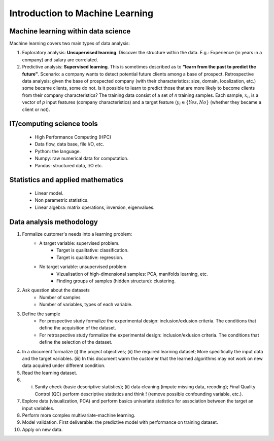 
Introduction to Machine Learning
================================


Machine learning within data science
------------------------------------

.. image:: images/Data_Science_VD.png
   :scale: 50
   :align: center

Machine learning covers two main types of data analysis:

1. Exploratory analysis: **Unsupervised learning**. Discover the structure within the data. E.g.: Experience (in years in a company) and salary are correlated.
2. Predictive analysis: **Supervised learning**. This is sometimes described as to **"learn from the past to predict the future"**. Scenario: a company wants to detect potential future clients among a base of prospect. Retrospective data analysis: given the base of prospected company (with their characteristics: size, domain, localization, etc.) some became clients, some do not. Is it possible to learn to predict those that are more likely to become clients from their company characteristics? The training data consist of a set of *n* training samples. Each sample, :math:`x_i`, is a vector of *p* input features (company characteristics) and a target feature (:math:`y_i \in \{Yes, No\}` (whether they became a client or not).


IT/computing science tools
--------------------------

    - High Performance Computing (HPC)
    - Data flow, data base, file I/O, etc.
    - Python: the language.
    - Numpy: raw numerical data for computation.
    - Pandas: structured data, I/O etc.


Statistics and applied mathematics
----------------------------------

    - Linear model.
    - Non parametric statistics.
    - Linear algebra: matrix operations, inversion, eigenvalues.


Data analysis methodology
-------------------------

1. Formalize customer's needs into a learning problem:
    * A target variable: supervised problem.
        - Target is qualitative: classification.
        - Target is qualitative: regression.
    * No target variable: unsupervised problem
        - Vizualisation of high-dimensional samples: PCA, manifolds learning, etc.
        - Finding groups of samples (hidden structure): clustering.

2. Ask question about the datasets
    * Number of samples
    * Number of variables, types of each variable.

3. Define the sample
    * For prospective study formalize the experimental design: inclusion/exlusion criteria. The conditions that define the acquisition of the dataset.
    * For retrospective study formalize the experimental design: inclusion/exlusion criteria. The conditions that define the selection of the dataset.

4. In a document formalize (i) the project objectives; (ii) the required learning dataset; More specifically the input data and the target variables. (iii)  In this document warm the customer that the learned algorithms may not work on new data acquired under different condition.

5. Read the learning dataset.

6. (i) Sanity check (basic descriptive statistics); (ii) data cleaning (impute missing data, recoding); Final Quality Control (QC) perform descriptive statistics and think ! (remove possible confounding variable, etc.).

7. Explore data (visualization, PCA) and perform basics univariate statistics for association between the target an input variables.

8. Perform more complex multivariate-machine learning.

9. Model validation. First deliverable: the predictive model with performance on training dataset.

10. Apply on new data.

